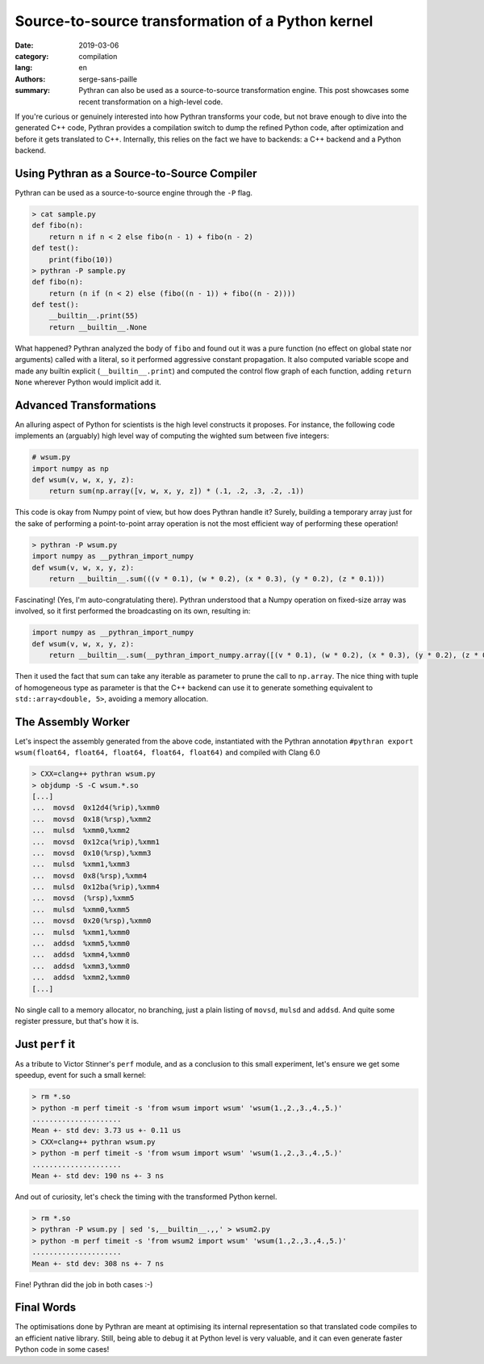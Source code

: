 Source-to-source transformation of a Python kernel
##################################################

:date: 2019-03-06
:category: compilation
:lang: en
:authors: serge-sans-paille
:summary: Pythran can also be used as a source-to-source transformation engine.
          This post showcases some recent transformation on a high-level code.

If you're curious or genuinely interested into how Pythran transforms your
code, but not brave enough to dive into the generated C++ code, Pythran
provides a compilation switch to dump the refined Python code, after
optimization and before it gets translated to C++. Internally, this relies on
the fact we have to backends: a C++ backend and a Python backend.

Using Pythran as a Source-to-Source Compiler
============================================

Pythran can be used as a source-to-source engine through the ``-P`` flag.

.. code-block:: shell

    > cat sample.py
    def fibo(n):
        return n if n < 2 else fibo(n - 1) + fibo(n - 2)
    def test():
        print(fibo(10))
    > pythran -P sample.py
    def fibo(n):
        return (n if (n < 2) else (fibo((n - 1)) + fibo((n - 2))))
    def test():
        __builtin__.print(55)
        return __builtin__.None

What happened? Pythran analyzed the body of ``fibo`` and found out it was a
pure function (no effect on global state nor arguments) called with a literal,
so it performed aggressive constant propagation. It also computed variable
scope and made any builtin explicit (``__builtin__.print``) and computed the
control flow graph of each function, adding ``return None`` wherever Python
would implicit add it.

Advanced Transformations
========================

An alluring aspect of Python for scientists is the high level constructs it
proposes. For instance, the following code implements an (arguably) high level
way of computing the wighted sum between five integers:

.. code-block:: python

    # wsum.py
    import numpy as np
    def wsum(v, w, x, y, z):
        return sum(np.array([v, w, x, y, z]) * (.1, .2, .3, .2, .1))

This code is okay from Numpy point of view, but how does Pythran handle it?
Surely, building a temporary array just for the sake of performing a
point-to-point array operation is not the most efficient way of performing
these operation!

.. code-block:: shell

    > pythran -P wsum.py
    import numpy as __pythran_import_numpy
    def wsum(v, w, x, y, z):
        return __builtin__.sum(((v * 0.1), (w * 0.2), (x * 0.3), (y * 0.2), (z * 0.1)))

Fascinating! (Yes, I'm auto-congratulating there). Pythran understood that a
Numpy operation on fixed-size array was involved, so it first performed the
broadcasting on its own, resulting in:

.. code-block:: python

    import numpy as __pythran_import_numpy
    def wsum(v, w, x, y, z):
        return __builtin__.sum(__pythran_import_numpy.array([(v * 0.1), (w * 0.2), (x * 0.3), (y * 0.2), (z * 0.1)]))

Then it used the fact that sum can take any iterable as parameter to prune the
call to ``np.array``. The nice thing with tuple of homogeneous type as
parameter is that the C++ backend can use it to generate something equivalent
to ``std::array<double, 5>``, avoiding a memory allocation.

The Assembly Worker
===================

Let's inspect the assembly generated from the above code, instantiated with the
Pythran annotation ``#pythran export wsum(float64, float64, float64, float64,
float64)`` and compiled with Clang 6.0

.. code-block:: shell

    > CXX=clang++ pythran wsum.py
    > objdump -S -C wsum.*.so
    [...]
    ...  movsd  0x12d4(%rip),%xmm0
    ...  movsd  0x18(%rsp),%xmm2
    ...  mulsd  %xmm0,%xmm2
    ...  movsd  0x12ca(%rip),%xmm1
    ...  movsd  0x10(%rsp),%xmm3
    ...  mulsd  %xmm1,%xmm3
    ...  movsd  0x8(%rsp),%xmm4
    ...  mulsd  0x12ba(%rip),%xmm4
    ...  movsd  (%rsp),%xmm5
    ...  mulsd  %xmm0,%xmm5
    ...  movsd  0x20(%rsp),%xmm0
    ...  mulsd  %xmm1,%xmm0
    ...  addsd  %xmm5,%xmm0
    ...  addsd  %xmm4,%xmm0
    ...  addsd  %xmm3,%xmm0
    ...  addsd  %xmm2,%xmm0
    [...]

No single call to a memory allocator, no branching, just a plain listing of
``movsd``, ``mulsd`` and ``addsd``. And quite some register pressure, but
that's how it is.

Just ``perf`` it
================

As a tribute to Victor Stinner's ``perf`` module, and as a conclusion to this
small experiment, let's ensure we get some speedup, event for such a small
kernel:

.. code-block:: shell

    > rm *.so
    > python -m perf timeit -s 'from wsum import wsum' 'wsum(1.,2.,3.,4.,5.)'
    .....................
    Mean +- std dev: 3.73 us +- 0.11 us
    > CXX=clang++ pythran wsum.py
    > python -m perf timeit -s 'from wsum import wsum' 'wsum(1.,2.,3.,4.,5.)'
    .....................
    Mean +- std dev: 190 ns +- 3 ns

And out of curiosity, let's check the timing with the transformed Python kernel.

.. code-block:: shell

    > rm *.so
    > pythran -P wsum.py | sed 's,__builtin__.,,' > wsum2.py
    > python -m perf timeit -s 'from wsum2 import wsum' 'wsum(1.,2.,3.,4.,5.)'  
    .....................
    Mean +- std dev: 308 ns +- 7 ns

Fine! Pythran did the job in both cases :-)

Final Words
===========

The optimisations done by Pythran are meant at optimising its internal
representation so that translated code compiles to an efficient native library.
Still, being able to debug it at Python level is very valuable, and it can even
generate faster Python code in some cases!

